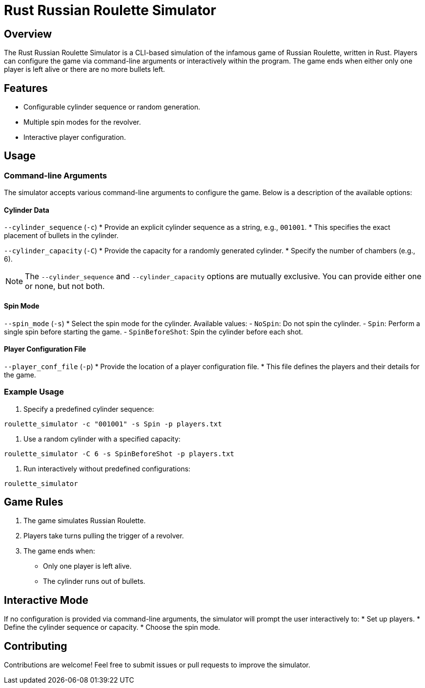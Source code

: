 = Rust Russian Roulette Simulator

== Overview
The Rust Russian Roulette Simulator is a CLI-based simulation of the infamous game of Russian Roulette, written in Rust. Players can configure the game via command-line arguments or interactively within the program. The game ends when either only one player is left alive or there are no more bullets left.

== Features
* Configurable cylinder sequence or random generation.
* Multiple spin modes for the revolver.
* Interactive player configuration.

== Usage

=== Command-line Arguments
The simulator accepts various command-line arguments to configure the game. Below is a description of the available options:

==== Cylinder Data
`--cylinder_sequence` (`-c`)
* Provide an explicit cylinder sequence as a string, e.g., `001001`.
* This specifies the exact placement of bullets in the cylinder.

`--cylinder_capacity` (`-C`)
* Provide the capacity for a randomly generated cylinder.
* Specify the number of chambers (e.g., 6).

NOTE: The `--cylinder_sequence` and `--cylinder_capacity` options are mutually exclusive. You can provide either one or none, but not both.

==== Spin Mode
`--spin_mode` (`-s`)
* Select the spin mode for the cylinder. Available values:
  - `NoSpin`: Do not spin the cylinder.
  - `Spin`: Perform a single spin before starting the game.
  - `SpinBeforeShot`: Spin the cylinder before each shot.

==== Player Configuration File
`--player_conf_file` (`-p`)
* Provide the location of a player configuration file.
* This file defines the players and their details for the game.

=== Example Usage
1. Specify a predefined cylinder sequence:
```bash
roulette_simulator -c "001001" -s Spin -p players.txt
```

2. Use a random cylinder with a specified capacity:
```bash
roulette_simulator -C 6 -s SpinBeforeShot -p players.txt
```

3. Run interactively without predefined configurations:
```bash
roulette_simulator
```

== Game Rules
1. The game simulates Russian Roulette.
2. Players take turns pulling the trigger of a revolver.
3. The game ends when:
   * Only one player is left alive.
   * The cylinder runs out of bullets.

== Interactive Mode
If no configuration is provided via command-line arguments, the simulator will prompt the user interactively to:
* Set up players.
* Define the cylinder sequence or capacity.
* Choose the spin mode.

== Contributing
Contributions are welcome! Feel free to submit issues or pull requests to improve the simulator.
